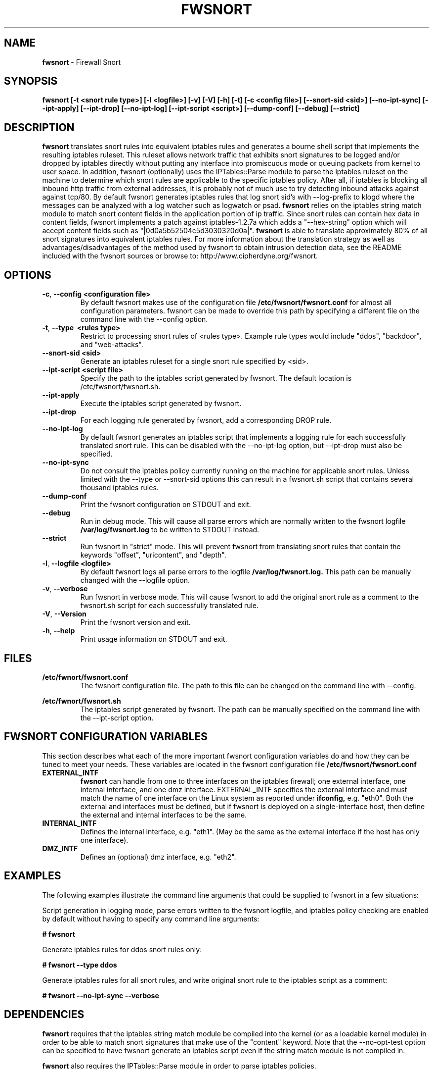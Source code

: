 .\" Process this file with
.\" groff -man -Tascii foo.1
.\"
.TH FWSNORT 8 "March, 2003" Linux
.SH NAME
.B fwsnort
\- Firewall Snort
.SH SYNOPSIS
.B fwsnort [-t <snort rule type>] [-l <logfile>] [-v] [-V] [-h] [-t] [-c <config file>] [--snort-sid <sid>] [--no-ipt-sync] [--ipt-apply] [--ipt-drop] [--no-ipt-log] [--ipt-script <script>] [--dump-conf] [--debug] [--strict]
.SH DESCRIPTION
.B fwsnort
translates snort rules into equivalent iptables rules and generates a
bourne shell script that implements the resulting iptables ruleset.
This ruleset allows network traffic that exhibits snort signatures to
be logged and/or dropped by iptables directly without putting any interface
into promiscuous mode or queuing packets from kernel to user space.  In
addition, fwsnort (optionally) uses the IPTables::Parse module to parse
the iptables ruleset on the machine to determine which snort rules are
applicable to the specific iptables policy.  After all, if iptables is
blocking all inbound http traffic from external addresses, it is probably
not of much use to try detecting inbound attacks against against tcp/80.
By default fwsnort generates iptables rules that log snort sid's with
--log-prefix to klogd where the messages can be analyzed with a log
watcher such as logwatch or psad.
.B fwsnort
relies on the iptables string match module to match snort content fields
in the application portion of ip traffic.  Since snort rules can contain
hex data in content fields, fwsnort implements a patch against
iptables-1.2.7a which adds a "--hex-string" option which will accept
content fields such as "|0d0a5b52504c5d3030320d0a|".
.B fwsnort
is able to translate approximately 80% of all snort signatures
into equivalent iptables rules.  For more information about the
translation strategy as well as advantages/disadvantages of the method
used by fwsnort to obtain intrusion detection data, see the README
included with the fwsnort sources or browse to:
http://www.cipherdyne.org/fwsnort.

.SH OPTIONS
.PP
.PD 0
.TP

.BR \-c ", " \-\^\-config\ \<configuration\ file>
By default fwsnort makes use of the configuration file
.B /etc/fwsnort/fwsnort.conf
for almost all configuration parameters.  fwsnort can be made to
override this path by specifying a different file on the command
line with the --config option.
.TP

.BR \-t ", " \-\^\-type\ \ <rules\ type>
Restrict to processing snort rules of <rules type>.  Example rule
types would include "ddos", "backdoor", and "web-attacks".
.TP

.BR \-\^\-snort-sid\ \<sid>
Generate an iptables ruleset for a single snort rule specified by
<sid>.
.TP

.BR \-\^\-ipt-script\ \<script\ file>
Specify the path to the iptables script generated by fwsnort.  The
default location is /etc/fwsnort/fwsnort.sh.
.TP

.BR \-\^\-ipt-apply
Execute the iptables script generated by fwsnort.
.TP

.BR \-\^\-ipt-drop
For each logging rule generated by fwsnort, add a corresponding DROP
rule.
.TP

.BR \-\^\-no-ipt-log
By default fwsnort generates an iptables script that implements a logging
rule for each successfully translated snort rule.  This can be disabled
with the --no-ipt-log option, but --ipt-drop must also be specified.
.TP

.BR \-\^\-no-ipt-sync
Do not consult the iptables policy currently running on the machine
for applicable snort rules.  Unless limited with the --type or --snort-sid
options this can result in a fwsnort.sh script that contains several
thousand iptables rules.
.TP

.BR \-\^\-dump-conf
Print the fwsnort configuration on STDOUT and exit.
.TP

.BR \-\^\-debug
Run in debug mode.  This will cause all parse errors which are normally
written to the fwsnort logfile
.B /var/log/fwsnort.log
to be written to STDOUT instead.
.TP

.BR \-\^\-strict
Run fwsnort in "strict" mode.  This will prevent fwsnort from translating
snort rules that contain the keywords "offset", "uricontent", and "depth".
.TP

.BR \-l ", " \-\^\-logfile\ <logfile>
By default fwsnort logs all parse errors to the logfile
.B /var/log/fwsnort.log.
This path can be manually changed with the --logfile option.
.TP

.BR \-v ", " \-\^\-verbose
Run fwsnort in verbose mode.  This will cause fwsnort to add the original
snort rule as a comment to the fwsnort.sh script for each successfully
translated rule.
.TP

.BR \-V ", " \-\^\-Version
Print the fwsnort version and exit.
.TP

.BR \-h ", " \-\^\-help
Print usage information on STDOUT and exit.

.SH FILES
.B /etc/fwnort/fwsnort.conf
.RS
The fwsnort configuration file.  The path to this file can be
changed on the command line with --config.
.RE

.B /etc/fwnort/fwsnort.sh
.RS
The iptables script generated by fwsnort.  The path can be manually
specified on the command line with the --ipt-script option.


.SH FWSNORT CONFIGURATION VARIABLES
This section describes what each of the more important fwsnort configuration
variables do and how they can be tuned to meet your needs.  These variables
are located in the fwsnort configuration file
.B /etc/fwsnort/fwsnort.conf

.PP
.PD
.TP

.BR EXTERNAL_INTF
.B fwsnort
can handle from one to three interfaces on the iptables firewall; one
external interface, one internal interface, and one dmz interface.
EXTERNAL_INTF specifies the external interface and must match the name
of one interface on the Linux system as reported under
.B ifconfig,
e.g. "eth0".  Both the external and interfaces must be defined, but if
fwsnort is deployed on a single-interface host, then define the external
and internal interfaces to be the same.
.TP

.BR INTERNAL_INTF
Defines the internal interface, e.g. "eth1".  (May be the same as the
external interface if the host has only one interface).
.TP

.BR DMZ_INTF
Defines an (optional) dmz interface, e.g. "eth2".

.SH EXAMPLES
The following examples illustrate the command line arguments that could
be supplied to fwsnort in a few situations:

Script generation in logging mode, parse errors written to the fwsnort
logfile, and iptables policy checking are enabled by default without
having to specify any command line arguments:

.B # fwsnort

Generate iptables rules for ddos snort rules only:

.B # fwsnort --type ddos

Generate iptables rules for all snort rules, and write original
snort rule to the iptables script as a comment:

.B # fwsnort --no-ipt-sync --verbose

.SH DEPENDENCIES
.B fwsnort
requires that the iptables string match module be compiled into the
kernel (or as a loadable kernel module) in order to be able to match
snort signatures that make use of the "content" keyword.  Note that
the --no-opt-test option can be specified to have fwsnort generate an
iptables script even if the string match module is not compiled in.

.B fwsnort
also requires the IPTables::Parse module in order to parse
iptables policies.

.SH DIAGNOSTICS
The --debug option can be used to display on STDOUT any errors that
are generated as fwsnort parses each snort rule.  Normally these
errors are written to the fwsnort logfile /var/log/fwsnort.log

.SH "SEE ALSO"
.BR psad (8),
.BR iptables (8),
.BR snort (8),
.BR nmap (1)

.SH AUTHOR
Michael Rash <mbr@cipherdyne.org>

.SH CREDITS
.B fwsnort
is based on the original
.B snort2iptables
script written by William Stearns.

.SH BUGS
Send bug reports to mbr@cipherdyne.org. Suggestions and/or comments are
always welcome as well.

.SH DISTRIBUTION
.B fwsnort
is distributed under the GNU General Public License (GPL), and the latest
version may be downloaded from
.B http://www.cipherdyne.org
